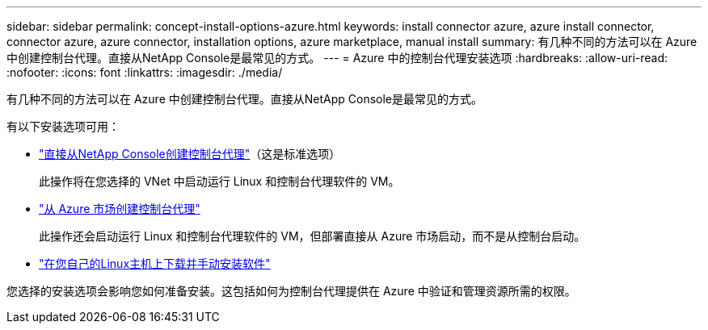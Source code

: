 ---
sidebar: sidebar 
permalink: concept-install-options-azure.html 
keywords: install connector azure, azure install connector, connector azure, azure connector, installation options, azure marketplace, manual install 
summary: 有几种不同的方法可以在 Azure 中创建控制台代理。直接从NetApp Console是最常见的方式。 
---
= Azure 中的控制台代理安装选项
:hardbreaks:
:allow-uri-read: 
:nofooter: 
:icons: font
:linkattrs: 
:imagesdir: ./media/


[role="lead"]
有几种不同的方法可以在 Azure 中创建控制台代理。直接从NetApp Console是最常见的方式。

有以下安装选项可用：

* link:task-install-agent-azure-console.html["直接从NetApp Console创建控制台代理"]（这是标准选项）
+
此操作将在您选择的 VNet 中启动运行 Linux 和控制台代理软件的 VM。

* link:task-install-agent-azure-marketplace.html["从 Azure 市场创建控制台代理"]
+
此操作还会启动运行 Linux 和控制台代理软件的 VM，但部署直接从 Azure 市场启动，而不是从控制台启动。

* link:task-install-agent-azure-manual.html["在您自己的Linux主机上下载并手动安装软件"]


您选择的安装选项会影响您如何准备安装。这包括如何为控制台代理提供在 Azure 中验证和管理资源所需的权限。
